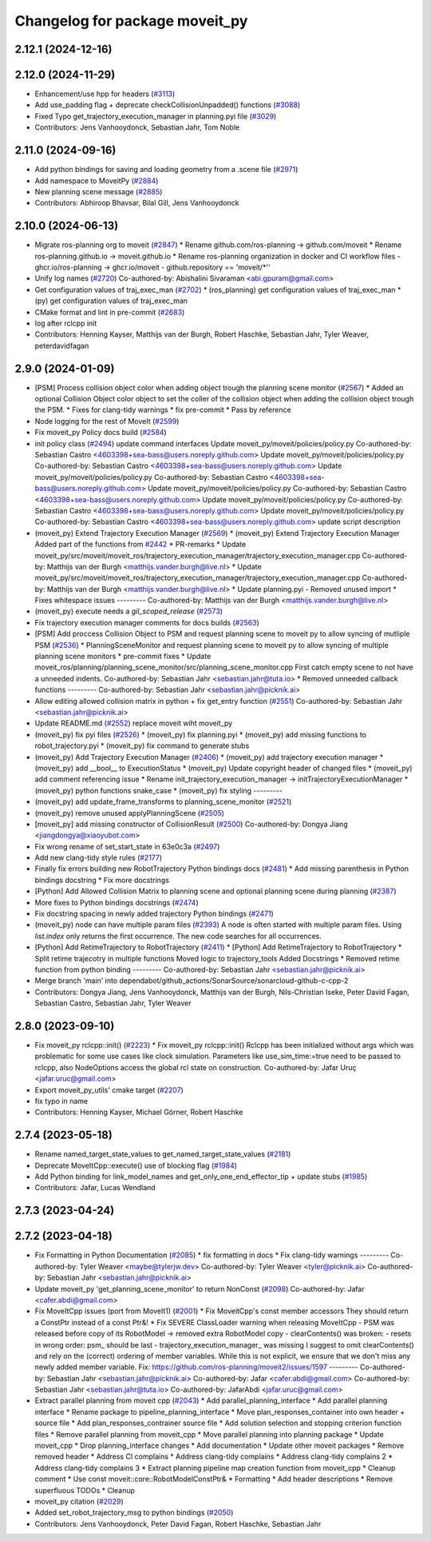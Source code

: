 ^^^^^^^^^^^^^^^^^^^^^^^^^^^^^^^
Changelog for package moveit_py
^^^^^^^^^^^^^^^^^^^^^^^^^^^^^^^

2.12.1 (2024-12-16)
-------------------

2.12.0 (2024-11-29)
-------------------
* Enhancement/use hpp for headers (`#3113 <https://github.com/ros-planning/moveit2/issues/3113>`_)
* Add use_padding flag + deprecate checkCollisionUnpadded() functions (`#3088 <https://github.com/ros-planning/moveit2/issues/3088>`_)
* Fixed Typo get_trajectory_execution_manager in planning.pyi file (`#3029 <https://github.com/ros-planning/moveit2/issues/3029>`_)
* Contributors: Jens Vanhooydonck, Sebastian Jahr, Tom Noble

2.11.0 (2024-09-16)
-------------------
* Add python bindings for saving and loading geometry from a .scene file (`#2971 <https://github.com/moveit/moveit2/issues/2971>`_)
* Add namespace to MoveitPy (`#2884 <https://github.com/moveit/moveit2/issues/2884>`_)
* New planning scene message (`#2885 <https://github.com/moveit/moveit2/issues/2885>`_)
* Contributors: Abhiroop Bhavsar, Bilal Gill, Jens Vanhooydonck

2.10.0 (2024-06-13)
-------------------
* Migrate ros-planning org to moveit (`#2847 <https://github.com/moveit/moveit2/issues/2847>`_)
  * Rename github.com/ros-planning -> github.com/moveit
  * Rename ros-planning.github.io -> moveit.github.io
  * Rename ros-planning organization in docker and CI workflow files
  - ghcr.io/ros-planning -> ghcr.io/moveit
  - github.repository == 'moveit/*''
* Unify log names (`#2720 <https://github.com/moveit/moveit2/issues/2720>`_)
  Co-authored-by: Abishalini Sivaraman <abi.gpuram@gmail.com>
* Get configuration values of traj_exec_man (`#2702 <https://github.com/moveit/moveit2/issues/2702>`_)
  * (ros_planning) get configuration values of traj_exec_man
  * (py) get configuration values of traj_exec_man
* CMake format and lint in pre-commit (`#2683 <https://github.com/moveit/moveit2/issues/2683>`_)
* log after rclcpp init
* Contributors: Henning Kayser, Matthijs van der Burgh, Robert Haschke, Sebastian Jahr, Tyler Weaver, peterdavidfagan

2.9.0 (2024-01-09)
------------------
* [PSM] Process collision object color when adding object trough the planning scene monitor (`#2567 <https://github.com/ros-planning/moveit2/issues/2567>`_)
  * Added an optional Collision Object color object to set the coller of the collision object when adding the collision object trough the PSM.
  * Fixes for clang-tidy warnings
  * fix pre-commit
  * Pass by reference
* Node logging for the rest of MoveIt (`#2599 <https://github.com/ros-planning/moveit2/issues/2599>`_)
* Fix moveit_py Policy docs build (`#2584 <https://github.com/ros-planning/moveit2/issues/2584>`_)
* init policy class (`#2494 <https://github.com/ros-planning/moveit2/issues/2494>`_)
  update command interfaces
  Update moveit_py/moveit/policies/policy.py
  Co-authored-by: Sebastian Castro <4603398+sea-bass@users.noreply.github.com>
  Update moveit_py/moveit/policies/policy.py
  Co-authored-by: Sebastian Castro <4603398+sea-bass@users.noreply.github.com>
  Update moveit_py/moveit/policies/policy.py
  Co-authored-by: Sebastian Castro <4603398+sea-bass@users.noreply.github.com>
  Update moveit_py/moveit/policies/policy.py
  Co-authored-by: Sebastian Castro <4603398+sea-bass@users.noreply.github.com>
  Update moveit_py/moveit/policies/policy.py
  Co-authored-by: Sebastian Castro <4603398+sea-bass@users.noreply.github.com>
  Update moveit_py/moveit/policies/policy.py
  Co-authored-by: Sebastian Castro <4603398+sea-bass@users.noreply.github.com>
  update script description
* (moveit_py) Extend Trajectory Execution Manager (`#2569 <https://github.com/ros-planning/moveit2/issues/2569>`_)
  * (moveit_py) Extend Trajectory Execution Manager
  Added part of the functions from `#2442 <https://github.com/ros-planning/moveit2/issues/2442>`_
  * PR-remarks
  * Update moveit_py/src/moveit/moveit_ros/trajectory_execution_manager/trajectory_execution_manager.cpp
  Co-authored-by: Matthijs van der Burgh <matthijs.vander.burgh@live.nl>
  * Update moveit_py/src/moveit/moveit_ros/trajectory_execution_manager/trajectory_execution_manager.cpp
  Co-authored-by: Matthijs van der Burgh <matthijs.vander.burgh@live.nl>
  * Update planning.pyi - Removed unused import
  * Fixes whitespace issues
  ---------
  Co-authored-by: Matthijs van der Burgh <matthijs.vander.burgh@live.nl>
* (moveit_py) execute needs a `gil_scoped_release` (`#2573 <https://github.com/ros-planning/moveit2/issues/2573>`_)
* Fix trajectory execution manager comments for docs builds (`#2563 <https://github.com/ros-planning/moveit2/issues/2563>`_)
* [PSM] Add proccess Collision Object to PSM and request planning scene to moveit py to allow syncing of mutliple PSM (`#2536 <https://github.com/ros-planning/moveit2/issues/2536>`_)
  * PlanningSceneMonitor and request planning scene to moveit py to allow syncing of multiple planning scene monitors
  * pre-commit fixes
  * Update moveit_ros/planning/planning_scene_monitor/src/planning_scene_monitor.cpp
  First catch empty scene to not have a unneeded indents.
  Co-authored-by: Sebastian Jahr <sebastian.jahr@tuta.io>
  * Removed unneeded callback functions
  ---------
  Co-authored-by: Sebastian Jahr <sebastian.jahr@picknik.ai>
* Allow editing allowed collision matrix in python + fix get_entry function (`#2551 <https://github.com/ros-planning/moveit2/issues/2551>`_)
  Co-authored-by: Sebastian Jahr <sebastian.jahr@picknik.ai>
* Update README.md (`#2552 <https://github.com/ros-planning/moveit2/issues/2552>`_)
  replace moveit wiht moveit_py
* (moveit_py) fix pyi files (`#2526 <https://github.com/ros-planning/moveit2/issues/2526>`_)
  * (moveit_py) fix planning.pyi
  * (moveit_py) add missing functions to robot_trajectory.pyi
  * (moveit_py) fix command to generate stubs
* (moveit_py) Add Trajectory Execution Manager (`#2406 <https://github.com/ros-planning/moveit2/issues/2406>`_)
  * (moveit_py) add trajectory execution manager
  * (moveit_py) add __bool_\_ to ExecutionStatus
  * (moveit_py) Update copyright header of changed files
  * (moveit_py) add comment referencing issue
  * Rename init_trajectory_execution_manager -> initTrajectoryExecutionManager
  * (moveit_py) python functions snake_case
  * (moveit_py) fix styling
  ---------
* (moveit_py) add update_frame_transforms to planning_scene_monitor (`#2521 <https://github.com/ros-planning/moveit2/issues/2521>`_)
* (moveit_py) remove unused applyPlanningScene (`#2505 <https://github.com/ros-planning/moveit2/issues/2505>`_)
* [moveit_py] add missing constructor of CollisionResult (`#2500 <https://github.com/ros-planning/moveit2/issues/2500>`_)
  Co-authored-by: Dongya Jiang <jiangdongya@xiaoyubot.com>
* Fix wrong rename of set_start_state in 63e0c3a (`#2497 <https://github.com/ros-planning/moveit2/issues/2497>`_)
* Add new clang-tidy style rules (`#2177 <https://github.com/ros-planning/moveit2/issues/2177>`_)
* Finally fix errors building new RobotTrajectory Python bindings docs (`#2481 <https://github.com/ros-planning/moveit2/issues/2481>`_)
  * Add missing parenthesis in Python bindings docstring
  * Fix more docstrings
* [Python] Add Allowed Collision Matrix to planning scene and optional planning scene during planning (`#2387 <https://github.com/ros-planning/moveit2/issues/2387>`_)
* More fixes to Python bindings docstrings (`#2474 <https://github.com/ros-planning/moveit2/issues/2474>`_)
* Fix docstring spacing in newly added trajectory Python bindings (`#2471 <https://github.com/ros-planning/moveit2/issues/2471>`_)
* (moveit_py) node can have multiple param files (`#2393 <https://github.com/ros-planning/moveit2/issues/2393>`_)
  A node is often started with multiple param files. Using `list.index` only returns the first occurrence. The new code searches for all occurrences.
* [Python] Add RetimeTrajectory to RobotTrajectory (`#2411 <https://github.com/ros-planning/moveit2/issues/2411>`_)
  * [Python] Add RetimeTrajectory to RobotTrajectory
  * Split retime trajecotry in multiple functions
  Moved logic to trajectory_tools
  Added Docstrings
  * Removed retime function from python binding
  ---------
  Co-authored-by: Sebastian Jahr <sebastian.jahr@picknik.ai>
* Merge branch 'main' into dependabot/github_actions/SonarSource/sonarcloud-github-c-cpp-2
* Contributors: Dongya Jiang, Jens Vanhooydonck, Matthijs van der Burgh, Nils-Christian Iseke, Peter David Fagan, Sebastian Castro, Sebastian Jahr, Tyler Weaver

2.8.0 (2023-09-10)
------------------
* Fix moveit_py rclcpp::init() (`#2223 <https://github.com/ros-planning/moveit2/issues/2223>`_)
  * Fix moveit_py rclcpp::init()
  Rclcpp has been initialized without args which was problematic
  for some use cases like clock simulation. Parameters like
  use_sim_time:=true need to be passed to rclcpp, also
  NodeOptions access the global rcl state on construction.
  Co-authored-by: Jafar Uruç <jafar.uruc@gmail.com>
* Export moveit_py_utils' cmake target (`#2207 <https://github.com/ros-planning/moveit2/issues/2207>`_)
* fix typo in name
* Contributors: Henning Kayser, Michael Görner, Robert Haschke

2.7.4 (2023-05-18)
------------------
* Rename named_target_state_values to get_named_target_state_values (`#2181 <https://github.com/ros-planning/moveit2/issues/2181>`_)
* Deprecate MoveItCpp::execute() use of blocking flag (`#1984 <https://github.com/ros-planning/moveit2/issues/1984>`_)
* Add Python binding for link_model_names and get_only_one_end_effector_tip + update stubs (`#1985 <https://github.com/ros-planning/moveit2/issues/1985>`_)
* Contributors: Jafar, Lucas Wendland

2.7.3 (2023-04-24)
------------------

2.7.2 (2023-04-18)
------------------
* Fix Formatting in Python Documentation (`#2085 <https://github.com/ros-planning/moveit2/issues/2085>`_)
  * fix formatting in docs
  * Fix clang-tidy warnings
  ---------
  Co-authored-by: Tyler Weaver <maybe@tylerjw.dev>
  Co-authored-by: Tyler Weaver <tyler@picknik.ai>
  Co-authored-by: Sebastian Jahr <sebastian.jahr@picknik.ai>
* Update moveit_py 'get_planning_scene_monitor' to return NonConst (`#2098 <https://github.com/ros-planning/moveit2/issues/2098>`_)
  Co-authored-by: Jafar <cafer.abdi@gmail.com>
* Fix MoveItCpp issues (port from MoveIt1) (`#2001 <https://github.com/ros-planning/moveit2/issues/2001>`_)
  * Fix MoveitCpp's const member accessors
  They should return a ConstPtr instead of a const Ptr&!
  * Fix SEVERE ClassLoader warning when releasing MoveItCpp
  - PSM was released before copy of its RobotModel -> removed extra RobotModel copy
  - clearContents() was broken:
  - resets in wrong order: psm\_ should be last
  - trajectory_execution_manager\_ was missing
  I suggest to omit clearContents() and rely on the (correct) ordering of member variables.
  While this is not explicit, we ensure that we don't miss any newly added member variable.
  Fix: https://github.com/ros-planning/moveit2/issues/1597
  ---------
  Co-authored-by: Sebastian Jahr <sebastian.jahr@picknik.ai>
  Co-authored-by: Jafar <cafer.abdi@gmail.com>
  Co-authored-by: Sebastian Jahr <sebastian.jahr@tuta.io>
  Co-authored-by: JafarAbdi <jafar.uruc@gmail.com>
* Extract parallel planning from moveit cpp (`#2043 <https://github.com/ros-planning/moveit2/issues/2043>`_)
  * Add parallel_planning_interface
  * Add parallel planning interface
  * Rename package to pipeline_planning_interface
  * Move plan_responses_container into own header + source file
  * Add plan_responses_contrainer source file
  * Add solution selection and stopping criterion function files
  * Remove parallel planning from moveit_cpp
  * Move parallel planning into planning package
  * Update moveit_cpp
  * Drop planning_interface changes
  * Add documentation
  * Update other moveit packages
  * Remove removed header
  * Address CI complains
  * Address clang-tidy complains
  * Address clang-tidy complains 2
  * Address clang-tidy complains 3
  * Extract planning pipeline map creation function from moveit_cpp
  * Cleanup comment
  * Use const moveit::core::RobotModelConstPtr&
  * Formatting
  * Add header descriptions
  * Remove superfluous TODOs
  * Cleanup
* moveit_py citation (`#2029 <https://github.com/ros-planning/moveit2/issues/2029>`_)
* Added set_robot_trajectory_msg to python bindings (`#2050 <https://github.com/ros-planning/moveit2/issues/2050>`_)
* Contributors: Jens Vanhooydonck, Peter David Fagan, Robert Haschke, Sebastian Jahr
